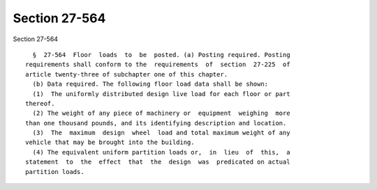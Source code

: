 Section 27-564
==============

Section 27-564 ::    
        
     
        §  27-564  Floor  loads  to  be  posted. (a) Posting required. Posting
      requirements shall conform to the  requirements  of  section  27-225  of
      article twenty-three of subchapter one of this chapter.
        (b) Data required. The following floor load data shall be shown:
        (1)  The uniformly distributed design live load for each floor or part
      thereof.
        (2) The weight of any piece of machinery or  equipment  weighing  more
      than one thousand pounds, and its identifying description and location.
        (3)  The  maximum  design  wheel  load and total maximum weight of any
      vehicle that may be brought into the building.
        (4) The equivalent uniform partition loads or,  in  lieu  of  this,  a
      statement  to  the  effect  that  the  design  was  predicated on actual
      partition loads.
    
    
    
    
    
    
    